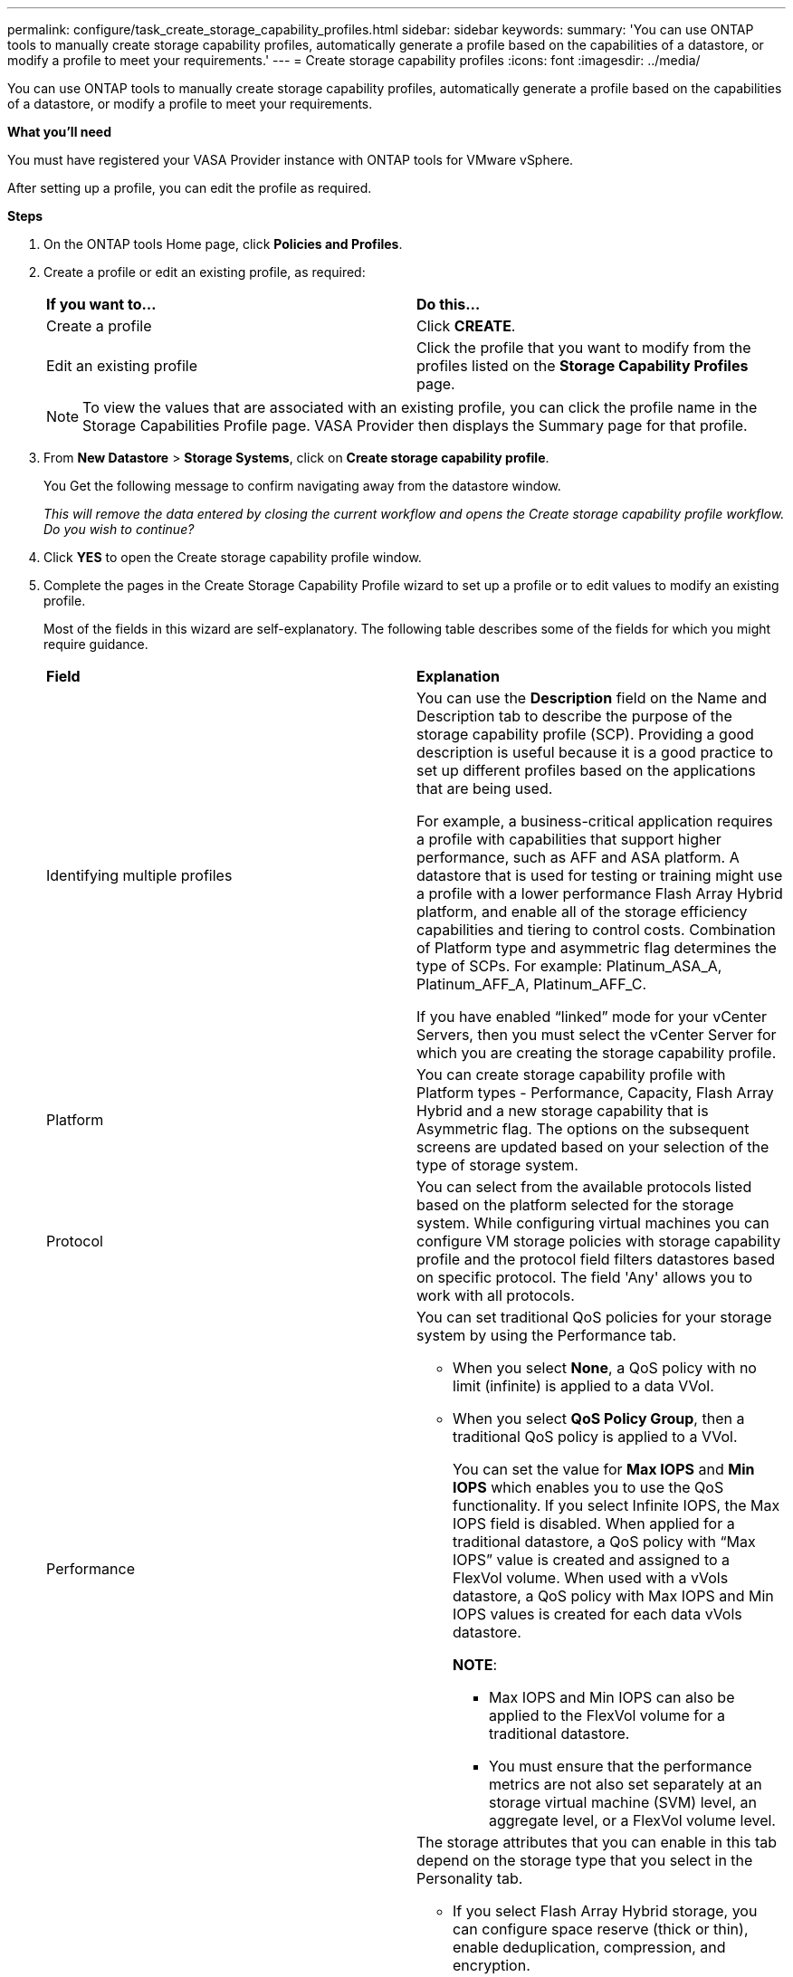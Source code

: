 ---
permalink: configure/task_create_storage_capability_profiles.html
sidebar: sidebar
keywords:
summary: 'You can use ONTAP tools to manually create storage capability profiles, automatically generate a profile based on the capabilities of a datastore, or modify a profile to meet your requirements.'
---
= Create storage capability profiles
:icons: font
:imagesdir: ../media/

[.lead]
You can use ONTAP tools to manually create storage capability profiles, automatically generate a profile based on the capabilities of a datastore, or modify a profile to meet your requirements.

*What you'll need*

You must have registered your VASA Provider instance with ONTAP tools for VMware vSphere.

After setting up a profile, you can edit the profile as required.

*Steps*

. On the ONTAP tools Home page, click *Policies and Profiles*.
. Create a profile or edit an existing profile, as required:
+
|===
| *If you want to...*| *Do this...*
a|
Create a profile
a|
Click *CREATE*.
a|
Edit an existing profile
a|
Click the profile that you want to modify from the profiles listed on the *Storage Capability Profiles* page.
|===
+
NOTE: To view the values that are associated with an existing profile, you can click the profile name in the Storage Capabilities Profile page. VASA Provider then displays the Summary page for that profile.

. From *New Datastore* > *Storage Systems*, click on *Create storage capability profile*.
+
You Get the following message to confirm navigating away from the datastore window.
+
_This will remove the data entered by closing the current workflow and opens the Create storage capability profile workflow. Do you wish to continue?_

. Click *YES* to open the Create storage capability profile window.

. Complete the pages in the Create Storage Capability Profile wizard to set up a profile or to edit values to modify an existing profile.
+
Most of the fields in this wizard are self-explanatory. The following table describes some of the fields for which you might require guidance.
+
|===
| *Field*| *Explanation*
a|
Identifying multiple profiles
a|
You can use the *Description* field on the Name and Description tab to describe the purpose of the storage capability profile (SCP). Providing a good description is useful because it is a good practice to set up different profiles based on the applications that are being used.

For example, a business-critical application requires a profile with capabilities that support higher performance, such as AFF and ASA platform. A datastore that is used for testing or training might use a profile with a lower performance Flash Array Hybrid platform, and enable all of the storage efficiency capabilities and tiering to control costs.
Combination of Platform type and asymmetric flag determines the type of SCPs. For example: Platinum_ASA_A,  Platinum_AFF_A, Platinum_AFF_C.

If you have enabled "`linked`" mode for your vCenter Servers, then you must select the vCenter Server for which you are creating the storage capability profile.
a|
Platform
a|
You can create storage capability profile with Platform types - Performance, Capacity, Flash Array Hybrid and a new storage capability that is Asymmetric flag. The options on the subsequent screens are updated based on your selection of the type of storage system.
a|
Protocol
a|
You can select from the available protocols listed based on the platform selected for the storage system. While configuring virtual machines you can configure VM storage policies with storage capability profile and the protocol field filters datastores based on specific protocol. The field 'Any' allows you to work with all protocols.
a|
Performance
a|
You can set traditional QoS policies for your storage system by using the Performance tab.

 ** When you select *None*, a QoS policy with no limit (infinite) is applied to a data VVol.
 ** When you select *QoS Policy Group*, then a traditional QoS policy is applied to a VVol.
+
You can set the value for *Max IOPS* and *Min IOPS* which enables you to use the QoS functionality. If you select Infinite IOPS, the Max IOPS field is disabled. When applied for a traditional datastore, a QoS policy with "`Max IOPS`" value is created and assigned to a FlexVol volume. When used with a vVols datastore, a QoS policy with Max IOPS and Min IOPS values is created for each data vVols datastore.
+
*NOTE*:

  *** Max IOPS and Min IOPS can also be applied to the FlexVol volume for a traditional datastore.
  *** You must ensure that the performance metrics are not also set separately at an storage virtual machine (SVM) level, an aggregate level, or a FlexVol volume level.

a|
Storage Attributes
a|
The storage attributes that you can enable in this tab depend on the storage type that you select in the Personality tab.

 ** If you select Flash Array Hybrid storage, you can configure space reserve (thick or thin), enable deduplication, compression, and encryption.
+
The tiering attribute is disabled because this attribute is not applicable to Flash Array Hybrid storage.

 ** If you select AFF storage, you can enable encryption and tiering.
+
Deduplication and compression are enabled by default for AFF storage and cannot be disabled.

 ** If you select ASA storage, you can enable encryption and tiering.
+
Deduplication and compression are enabled by default for ASA storage and cannot be disabled.
 
+
The tiering attribute enables the use of volumes that are part of a FabricPool-enabled aggregate (supported by VASA Provider for AFF systems with ONTAP 9.4 and later). You can configure one of the following policies for the tiering attribute:

 ** None: Prevents volume data from being moved to the capacity tier
 ** Snapshot: Moves user data blocks of volume Snapshot copies that are not associated with the active file system to the capacity tier

+
|===

. Review your selections on the Summary page, and then click *OK*.
+
After you create a profile, you can return to the Storage Mapping page to view which profiles match which datastores.
